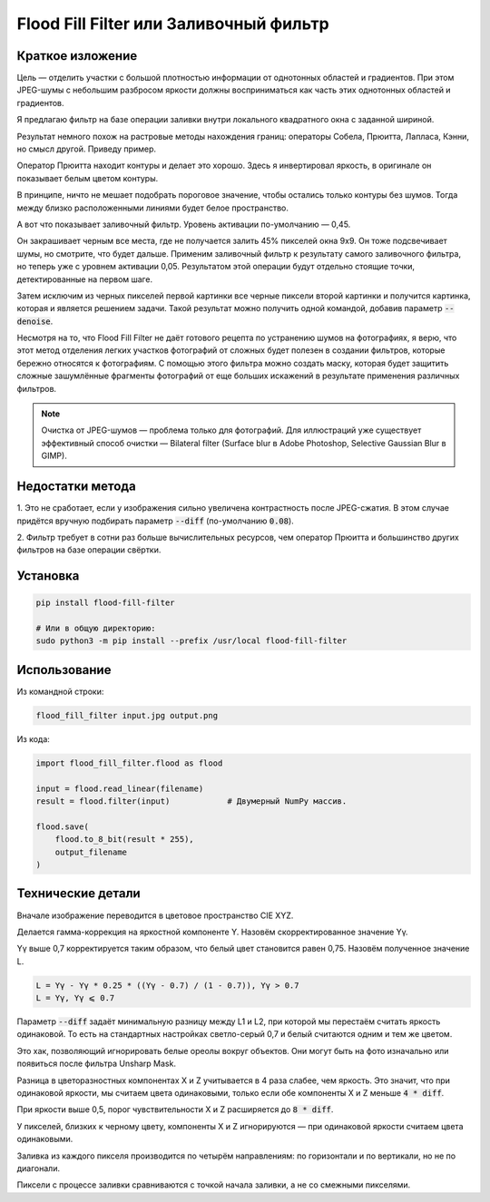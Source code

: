 Flood Fill Filter или Заливочный фильтр
=======================================

 | |Build Status| |PyPI|

Краткое изложение
-----------------

Цель — отделить участки с большой плотностью информации от однотонных областей и градиентов.
При этом JPEG-шумы с небольшим разбросом яркости должны восприниматься как часть этих однотонных областей и градиентов.

Я предлагаю фильтр на базе операции заливки внутри локального квадратного окна с заданной шириной.

Результат немного похож на растровые методы нахождения границ: операторы Собела, Прюитта, Лапласа, Кэнни,
но смысл другой. Приведу пример.

|readme_xm|

Оператор Прюитта находит контуры и делает это хорошо.
Здесь я инвертировал яркость, в оригинале он показывает белым цветом контуры.

|readme_Prewitt_inverted|

В принципе, ничто не мешает подобрать пороговое значение, чтобы остались только контуры
без шумов. Тогда между близко расположенными линиями будет белое пространство.

|readme_Prewitt_inverted_contrast|

А вот что показывает заливочный фильтр. Уровень активации по-умолчанию — 0,45.

|readme_fff|

Он закрашивает черным все места, где не получается залить 45% пикселей окна 9x9.
Он тоже подсвечивает шумы, но смотрите, что будет дальше.
Применим заливочный фильтр к результату самого заливочного фильтра, но теперь уже с уровнем активации 0,05.
Результатом этой операции будут отдельно стоящие точки, детектированные на первом шаге.

|readme_fff_fffa005|

Затем исключим из черных пикселей первой картинки все черные пиксели второй картинки и получится картинка,
которая и является решением задачи. Такой результат можно получить одной командой, добавив параметр :code:`--denoise`.

|readme_fff_denoise|

Несмотря на то, что Flood Fill Filter не даёт готового рецепта по устранению шумов на фотографиях,
я верю, что этот метод отделения легких участков фотографий от сложных будет полезен в создании фильтров,
которые бережно относятся к фотографиям. С помощью этого фильтра можно создать маску, которая будет защитить
сложные зашумлённые фрагменты фотографий от еще больших искажений в результате применения различных фильтров.

.. note::

    Очистка от JPEG-шумов — проблема только для фотографий.
    Для иллюстраций уже существует эффективный способ очистки — Bilateral filter
    (Surface blur в Adobe Photoshop, Selective Gaussian Blur в GIMP).

Недостатки метода
-----------------

1. Это не сработает, если у изображения сильно увеличена контрастность после JPEG-сжатия.
В этом случае придётся вручную подбирать параметр :code:`--diff` (по-умолчанию :code:`0.08`).

2. Фильтр требует в сотни раз больше вычислительных ресурсов, чем оператор Прюитта и большинство других фильтров
на базе операции свёртки.

Установка
---------

.. code-block:: bash

    pip install flood-fill-filter

    # Или в общую директорию:
    sudo python3 -m pip install --prefix /usr/local flood-fill-filter


Использование
-------------

Из командной строки:

.. code-block:: bash

    flood_fill_filter input.jpg output.png

Из кода:

.. code-block:: python

    import flood_fill_filter.flood as flood

    input = flood.read_linear(filename)
    result = flood.filter(input)            # Двумерный NumPy массив.

    flood.save(
        flood.to_8_bit(result * 255),
        output_filename
    )

Технические детали
------------------

Вначале изображение переводится в цветовое пространство CIE XYZ.

Делается гамма-коррекция на яркостной компоненте Y.
Назовём скорректированное значение Yγ.

Yγ выше 0,7 корректируется таким образом, что белый цвет становится равен 0,75.
Назовём полученное значение L.

.. code-block::

    L = Yγ - Yγ * 0.25 * ((Yγ - 0.7) / (1 - 0.7)), Yγ > 0.7
    L = Yγ, Yγ ⩽ 0.7

Параметр :code:`--diff` задаёт минимальную разницу между L1 и L2, при которой мы перестаём считать яркость одинаковой.
То есть на стандартных настройках светло-серый 0,7 и белый считаются одним и тем же цветом.

Это хак, позволяющий игнорировать белые ореолы вокруг объектов.
Они могут быть на фото изначально или появиться после фильтра Unsharp Mask.

Разница в цветоразностных компонентах X и Z учитывается в 4 раза слабее, чем яркость.
Это значит, что при одинаковой яркости, мы считаем цвета одинаковыми, только если
обе компоненты X и Z меньше :code:`4 * diff`.

При яркости выше 0,5, порог чувствительности X и Z расширяется до :code:`8 * diff`.

У пикселей, близких к черному цвету, компоненты X и Z игнорируются — при одинаковой яркости считаем цвета одинаковыми.

Заливка из каждого пикселя производится по четырём направлениям: по горизонтали и по вертикали, но не по диагонали.

Пиксели с процессе заливки сравниваются с точкой начала заливки, а не со смежными пикселями.

.. |Build Status| image:: https://travis-ci.org/georgy7/flood_fill_filter.svg?branch=master
   :target: https://travis-ci.org/georgy7/flood_fill_filter
.. |PyPI| image:: https://img.shields.io/pypi/v/flood-fill-filter.svg
   :target: https://pypi.org/project/flood-fill-filter/

.. |readme_xm| image:: samples3/readme_xm.png

.. |readme_Prewitt_inverted| image:: samples3/readme_Prewitt_inverted.png

.. |readme_Prewitt_inverted_contrast| image:: samples3/readme_Prewitt_inverted_contrast.png

.. |readme_fff| image:: samples3/readme_fff.png

.. |readme_fff_fffa005| image:: samples3/readme_fff_fffa005.png

.. |readme_fff_denoise| image:: samples3/readme_fff_denoise.png
